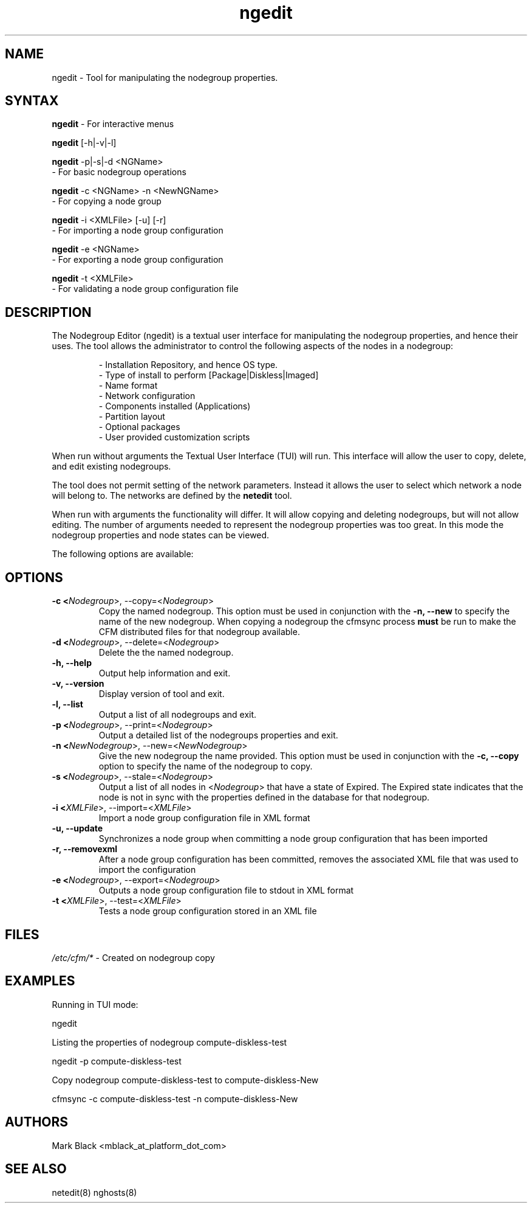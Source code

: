 .\" Copyright (c) 2007 Platform Computing Inc
.TH "ngedit" "8" "0.10" "Mark Black" "Kusu Base"
.SH "NAME"
.LP 
ngedit \- Tool for manipulating the nodegroup properties.
.SH "SYNTAX"
.LP 
\fBngedit\fR  \- For interactive menus
.LP 
\fBngedit\fR [\-h|\-v|\-l] 
.br 

\fBngedit\fR \-p|\-s|\-d <NGName>
   \- For basic nodegroup operations
.br 

\fBngedit\fR \-c <NGName> \-n <NewNGName>
   \- For copying a node group
.br 

\fBngedit\fR \-i <XMLFile> [\-u] [\-r]
   \- For importing a node group configuration
.br 

\fBngedit\fR \-e <NGName>
   \- For exporting a node group configuration
.br 

\fBngedit\fR \-t <XMLFile>
   \- For validating a node group configuration file
.br 
.SH "DESCRIPTION"
.LP 
The Nodegroup Editor (ngedit) is a textual user interface for manipulating the nodegroup properties, and hence their uses.  The tool allows the administrator to control the following aspects of the nodes in a nodegroup:
.IP 
\- Installation Repository, and hence OS type.
.br 
\- Type of install to perform [Package|Diskless|Imaged]
.br 
\- Name format 
.br 
\- Network configuration
.br 
\- Components installed (Applications)
.br 
\- Partition layout
.br 
\- Optional packages
.br 
\- User provided customization scripts
.LP 
When run without arguments the Textual User Interface (TUI) will run.  This interface will allow the user to copy, delete, and edit existing nodegroups.
.LP 
The tool does not permit setting of the network parameters.  Instead it allows the user to select which network a node will belong to.  The networks are defined by the \fBnetedit\fR tool.
.LP 
When run with arguments the functionality will differ.  It will allow copying and deleting nodegroups, but will not allow editing.  The number of arguments needed to represent the nodegroup properties was too great.  In this mode the nodegroup properties and node states can be viewed.
.LP 
The following options are available: 
.SH "OPTIONS"
.LP 
.TP 
\fB\-c <\fINodegroup\fR>, \-\-copy=<\fINodegroup\fR>\fR
Copy the named nodegroup.  This option must be used in conjunction with the \fB\-n, \-\-new\fR to specify the name of the new nodegroup.  When copying a nodegroup the cfmsync process \fBmust\fR be run to make the CFM distributed files for that nodegroup available.
.TP 
\fB\-d <\fINodegroup\fR>, \-\-delete=<\fINodegroup\fR>\fR
Delete the the named nodegroup. 
.TP 
\fB\-h, \-\-help\fR
Output help information and exit.
.TP
\fB\-v, \-\-version\fR
Display version of tool and exit.
.TP 
\fB\-l, \-\-list\fR
Output a list of all nodegroups and exit.
.TP 
\fB\-p <\fINodegroup\fR>, \-\-print=<\fINodegroup\fR>\fR
Output a detailed list of the nodegroups properties and exit. 
.TP 
\fB\-n <\fINewNodegroup\fR>, \-\-new=<\fINewNodegroup\fR>\fR
Give the new nodegroup the name provided.  This option must be used in conjunction with the \fB\-c, \-\-copy\fR option to specify the name of the nodegroup to copy.
.TP 
\fB\-s <\fINodegroup\fR>, \-\-stale=<\fINodegroup\fR>\fR
Output a list of all nodes in <\fINodegroup\fR> that have a state of Expired.  The Expired state indicates that the node is not in sync with the properties defined in the database for that nodegroup.
.TP 
\fB\-i <\fIXMLFile\fR>, \-\-import=<\fIXMLFile\fR>\fR
Import a node group configuration file in XML format
.TP 
\fB\-u, \-\-update\fR
Synchronizes a node group when committing a node group configuration that 
has been imported
.TP 
\fB\-r, \-\-removexml\fR
After a node group configuration has been committed, removes the associated 
XML file that was used to import the configuration
.TP 
\fB\-e <\fINodegroup\fR>, \-\-export=<\fINodegroup\fR>\fR
Outputs a node group configuration file to stdout in XML format
.TP 
\fB\-t <\fIXMLFile\fR>, \-\-test=<\fIXMLFile\fR>\fR
Tests a node group configuration stored in an XML file
.SH "FILES"
.LP 
\fI/etc/cfm/*\fP   \- Created on nodegroup copy

.SH "EXAMPLES"
.LP 
Running in TUI mode:
.LP 
   ngedit
.LP 
Listing the properties of nodegroup compute\-diskless\-test
.LP 
   ngedit \-p compute\-diskless\-test
.LP 
Copy nodegroup compute\-diskless\-test to compute\-diskless\-New
.LP 
   cfmsync \-c compute\-diskless\-test \-n compute\-diskless\-New

.SH "AUTHORS"
.LP 
Mark Black <mblack_at_platform_dot_com>
.SH "SEE ALSO"
.LP 
netedit(8) nghosts(8) 
